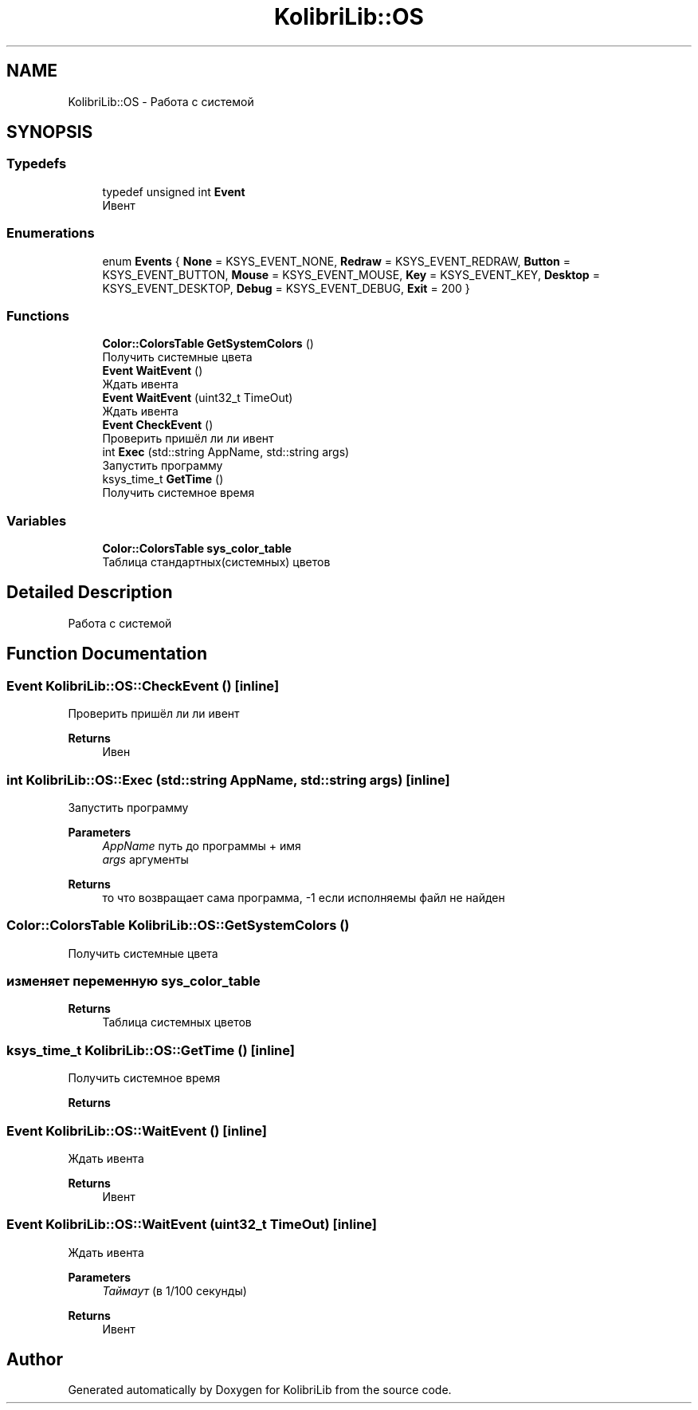 .TH "KolibriLib::OS" 3 "KolibriLib" \" -*- nroff -*-
.ad l
.nh
.SH NAME
KolibriLib::OS \- Работа с системой  

.SH SYNOPSIS
.br
.PP
.SS "Typedefs"

.in +1c
.ti -1c
.RI "typedef unsigned int \fBEvent\fP"
.br
.RI "Ивент "
.in -1c
.SS "Enumerations"

.in +1c
.ti -1c
.RI "enum \fBEvents\fP { \fBNone\fP = KSYS_EVENT_NONE, \fBRedraw\fP = KSYS_EVENT_REDRAW, \fBButton\fP = KSYS_EVENT_BUTTON, \fBMouse\fP = KSYS_EVENT_MOUSE, \fBKey\fP = KSYS_EVENT_KEY, \fBDesktop\fP = KSYS_EVENT_DESKTOP, \fBDebug\fP = KSYS_EVENT_DEBUG, \fBExit\fP = 200 }"
.br
.in -1c
.SS "Functions"

.in +1c
.ti -1c
.RI "\fBColor::ColorsTable\fP \fBGetSystemColors\fP ()"
.br
.RI "Получить системные цвета "
.ti -1c
.RI "\fBEvent\fP \fBWaitEvent\fP ()"
.br
.RI "Ждать ивента "
.ti -1c
.RI "\fBEvent\fP \fBWaitEvent\fP (uint32_t TimeOut)"
.br
.RI "Ждать ивента "
.ti -1c
.RI "\fBEvent\fP \fBCheckEvent\fP ()"
.br
.RI "Проверить пришёл ли ли ивент "
.ti -1c
.RI "int \fBExec\fP (std::string AppName, std::string args)"
.br
.RI "Запустить программу "
.ti -1c
.RI "ksys_time_t \fBGetTime\fP ()"
.br
.RI "Получить системное время "
.in -1c
.SS "Variables"

.in +1c
.ti -1c
.RI "\fBColor::ColorsTable\fP \fBsys_color_table\fP"
.br
.RI "Таблица стандартных(системных) цветов "
.in -1c
.SH "Detailed Description"
.PP 
Работа с системой 
.SH "Function Documentation"
.PP 
.SS "\fBEvent\fP KolibriLib::OS::CheckEvent ()\fR [inline]\fP"

.PP
Проверить пришёл ли ли ивент 
.PP
\fBReturns\fP
.RS 4
Ивен 
.RE
.PP

.SS "int KolibriLib::OS::Exec (std::string AppName, std::string args)\fR [inline]\fP"

.PP
Запустить программу 
.PP
\fBParameters\fP
.RS 4
\fIAppName\fP путь до программы + имя 
.br
\fIargs\fP аргументы 
.RE
.PP
\fBReturns\fP
.RS 4
то что возвращает сама программа, -1 если исполняемы файл не найден 
.RE
.PP

.SS "\fBColor::ColorsTable\fP KolibriLib::OS::GetSystemColors ()"

.PP
Получить системные цвета 
.SS "изменяет переменную \fBsys_color_table\fP"
\fBReturns\fP
.RS 4
Таблица системных цветов 
.RE
.PP

.SS "ksys_time_t KolibriLib::OS::GetTime ()\fR [inline]\fP"

.PP
Получить системное время 
.PP
\fBReturns\fP
.RS 4

.RE
.PP

.SS "\fBEvent\fP KolibriLib::OS::WaitEvent ()\fR [inline]\fP"

.PP
Ждать ивента 
.PP
\fBReturns\fP
.RS 4
Ивент 
.RE
.PP

.SS "\fBEvent\fP KolibriLib::OS::WaitEvent (uint32_t TimeOut)\fR [inline]\fP"

.PP
Ждать ивента 
.PP
\fBParameters\fP
.RS 4
\fIТаймаут\fP (в 1/100 секунды) 
.RE
.PP
\fBReturns\fP
.RS 4
Ивент 
.RE
.PP

.SH "Author"
.PP 
Generated automatically by Doxygen for KolibriLib from the source code\&.
